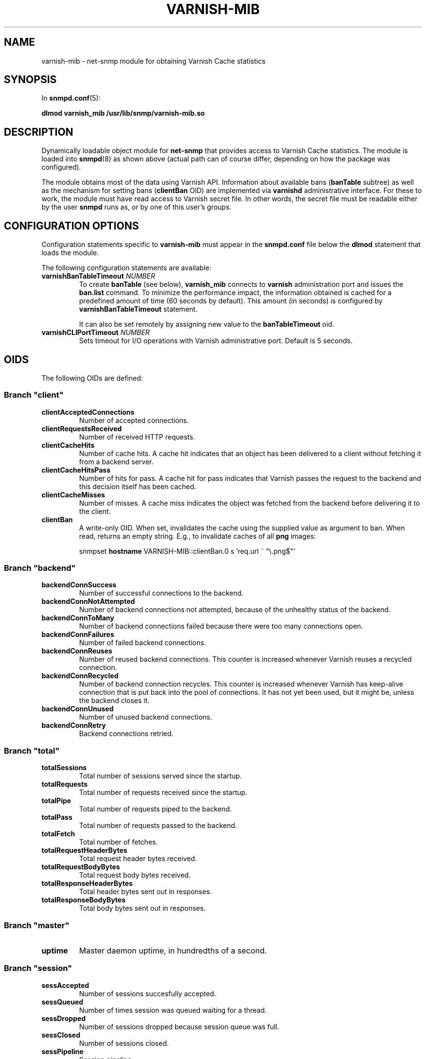 .\" This file is part of Varnish-mib -*- nroff -*-
.\" Copyright (C) 2014 Sergey Poznyakoff
.\"
.\" Varnish-mib is free software; you can redistribute it and/or modify
.\" it under the terms of the GNU General Public License as published by
.\" the Free Software Foundation; either version 3, or (at your option)
.\" any later version.
.\"
.\" Varnish-mib is distributed in the hope that it will be useful,
.\" but WITHOUT ANY WARRANTY; without even the implied warranty of
.\" MERCHANTABILITY or FITNESS FOR A PARTICULAR PURPOSE.  See the
.\" GNU General Public License for more details.
.\"
.\" You should have received a copy of the GNU General Public License
.\" along with Varnish-mib.  If not, see <http://www.gnu.org/licenses/>.
.TH VARNISH-MIB 8 "November 27, 2014" "varnish-mib"
.SH NAME
varnish\-mib \- net-snmp module for obtaining Varnish Cache statistics
.SH SYNOPSIS
In \fBsnmpd.conf\fR(5):
.PP
.B dlmod varnish_mib /usr/lib/snmp/varnish\-mib.so
.SH DESCRIPTION
Dynamically loadable object module for
.B net-snmp
that provides access to Varnish Cache statistics.  The module is
loaded into
.BR snmpd (8)
as shown above (actual path can of course differ, depending on how
the package was configured).
.PP
The module obtains most of the data using Varnish API.  Information
about available bans (\fBbanTable\fR subtree) as well as the mechanism
for setting bans (\fBclientBan\fR OID) are implemented via \fBvarnishd\fR
administrative interface.  For these to work, the module must have 
read access to Varnish secret file.  In other words, the secret file
must be readable either by the user \fBsnmpd\fR runs as, or by one
of this user's groups.
.SH CONFIGURATION OPTIONS
Configuration statements specific to
.B varnish\-mib
must appear in the
.B snmpd.conf
file below the
.B dlmod
statement that loads the module.
.PP
The following configuration statements are available:
.TP
\fBvarnishBanTableTimeout\fR \fINUMBER\fR
To create \fBbanTable\fR (see below), \fBvarnish_mib\fR connects to
\fBvarnish\fR administration port and issues the \fBban.list\fR
command.  To minimize the performance impact, the information obtained
is cached for a predefined amount of time (60 seconds by default).
This amount (in seconds) is configured by \fBvarnishBanTableTimeout\fR
statement.

It can also be set remotely by assigning new value to the
\fBbanTableTimeout\fR oid.
.TP
\fBvarnishCLIPortTimeout\fR \fINUMBER\fR
Sets timeout for I/O operations with Varnish administrative port.
Default is 5 seconds.
.SH OIDS
The following OIDs are defined:
.SS Branch \(dqclient\(dq
.TP
.B clientAcceptedConnections
Number of accepted connections.
.TP
.B clientRequestsReceived
Number of received HTTP requests.
.TP
.B clientCacheHits
Number of cache hits.  A cache hit indicates that an object has been
delivered to a  client without fetching it from a backend server.
.TP
.B clientCacheHitsPass
Number of hits for pass.  A cache hit for pass indicates that Varnish
passes the request to the backend and this decision itself has been cached. 
.TP
.B clientCacheMisses
Number of misses.  A cache miss indicates the object was fetched from
the backend before delivering it to the client.
.TP
.B clientBan
A write-only OID.  When set, invalidates the cache using the supplied
value as argument to ban.  When read, returns an empty string.  E.g.,
to invalidate caches of all \fBpng\fR images:

.EE
snmpset \fBhostname\fR VARNISH\-MIB::clientBan.0 s 'req.url ~ \(dq\\.png$\(dq'
.EX
.SS Branch \(dqbackend\(dq
.TP
.B backendConnSuccess
Number of successful connections to the backend.
.TP
.B backendConnNotAttempted
Number of backend connections not attempted, because of the unhealthy
status of the backend.
.TP
.B backendConnToMany
Number of backend connections failed because there were too many
connections open.
.TP
.B backendConnFailures
Number of failed backend connections.
.TP
.B backendConnReuses
Number of reused backend connections.  This counter is increased
whenever Varnish reuses a recycled connection.
.TP
.B backendConnRecycled
Number of backend connection recycles.  This counter is increased
whenever Varnish has keep-alive connection that is put back into
the pool of connections.  It has not yet been used, but it might be,
unless the backend closes it.
.TP
.B backendConnUnused
Number of unused backend connections.
.TP
.B backendConnRetry
Backend connections retried.
.SS Branch \(dqtotal\(dq
.TP
.B totalSessions
Total number of sessions served since the startup.
.TP
.B totalRequests
Total number of requests received since the startup.
.TP
.B totalPipe
Total number of requests piped to the backend.
.TP
.B totalPass
Total number of requests passed to the backend.
.TP
.B totalFetch
Total number of fetches.
.TP
.B totalRequestHeaderBytes
Total request header bytes received.
.TP
.B totalRequestBodyBytes
Total request body bytes received.
.TP
.B totalResponseHeaderBytes
Total header bytes sent out in responses.
.TP
.B totalResponseBodyBytes
Total body bytes sent out in responses.
.SS Branch \(dqmaster\(dq
.TP
.B uptime
Master daemon uptime, in hundredths of a second.
.SS Branch \(dqsession\(dq
.TP
.B sessAccepted
Number of sessions succesfully accepted.
.TP
.B sessQueued
Number of times session was queued waiting for a thread.
.TP
.B sessDropped
Number of sessions dropped because session queue was full.
.TP
.B sessClosed
Number of sessions closed.
.TP
.B sessPipeline
Session pipeline.
.TP
.B sessReadAhead
Session read-ahead.
.TP
.B sessHerd
Session herd.
.TP
.B sessDrop
Number of sessions dropped for thread.
.TP
.B sessFail
Number of session accept failures.
.TP
.B sessPipeOverflow
Number of session pipe overflows.
.SS Branch \(dqthreads\(dq
.TP
.B threadsPools
Number of thread pools.
.TP
.B threadsTotal
Number of thread pools.
.TP
.B threadsLimitHits
Number of times more threads were needed, but limit was reached in a
thread pool. 
.TP
.B threadsCreated
Total number of threads created in all pools.
.TP
.B threadsDestroyed
Total number of threads destroyed in all pools.
.TP
.B threadsFailed
Number of times creating a thread failed.
.SS Branch \(dqbans\(dq
.TP
.B bansTotal
Total number of bans.
.TP
.B bansCompleted
Count of completed bans.
.TP
.B bansObj
Number of bans using \fBobj.*\fR.
.TP
.B bansReq
Number of bans using \fBreq.*\fR.
.TP
.B bansAdded
Number of bans added.
.TP
.B bansDeleted
Number of bans deleted.
.TP
.B bansTested
Number of bans tested against objects (lookup).
.TP
.B bansObjectsKilled
Number of objects killed by bans (lookup).
.TP
.B bansLurkerTested
Number of bans tested against objects (lurker).
.TP
.B bansTestTested
Number of ban tests tested against objects (lookup).
.TP
.B bansLurkerTestTested
Number of ban tests tested against objects (lurker).
.TP
.B bansLurkerObjKilled
Number of objects killed by bans (lurker).
.TP
.B bansDups
Number of ans superseded by other bans.
.TP
.B bansLurkerContention
Number of times lurker gave way for lookup.
.TP
.B bansPersistedBytes
Number of bytes used by the persisted ban lists.
.TP
.B bansPersistedFragmentation
Extra bytes in persisted ban lists due to fragmentation.
.TP
.B banTable
A table of configured varnish bans.  It is indexed by the
\fBbanIndex\fR OID.  Each row has the following elements:
.RS
.TP
.B banTime
Time when the ban was set.
.TP
.B banRefCount
Number of references to that ban.  This equals to the number of objects
in the varnish cache affected by that ban.
.TP
.B banExpression
VCL expression of the ban.
.RE

Notice that for performance reasons, the ban table is cached, so the
total number of rows in the \fBbanTable\fR may diverge from the value
of \fBbansTotal\fR variable.  The default update interval is 60
seconds.  It can be configured either in the \fBsnmpd.conf\fR file
(see the \fBvarnishBanTableTimeout\fR statement above), or via
the \fBbanTableTimeout\fR variable.
.SS Branch \(dqagent\(dq
.TP
.B banTableTimeout
Update interval for the \fBbanTable\fR cache.  If set, it takes effect
immediately.
.SH "SEE ALSO"
.BR snmpd.conf (5),
.BR snmpd (8),
.BR varnish (7),
.BR varnishstat (1).
.SH AUTHORS
Sergey Poznyakoff
.SH "BUG REPORTS"
Report bugs to <gray@gnu.org>.
.SH COPYRIGHT
Copyright \(co 2014 Sergey Poznyakoff
.br
.na
License GPLv3+: GNU GPL version 3 or later <http://gnu.org/licenses/gpl.html>
.br
.ad
This is free software: you are free to change and redistribute it.
There is NO WARRANTY, to the extent permitted by law.
.\" Local variables:
.\" eval: (add-hook 'write-file-hooks 'time-stamp)
.\" time-stamp-start: ".TH [A-Z_][A-Z0-9_.-]* [0-9] \""
.\" time-stamp-format: "%:B %:d, %:y"
.\" time-stamp-end: "\""
.\" time-stamp-line-limit: 20
.\" end:


